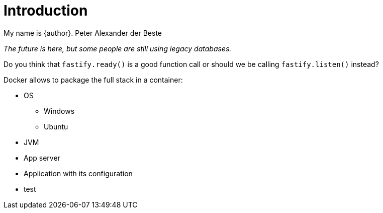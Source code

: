 = Introduction

My name is {author}.
Peter Alexander der Beste 

[.text-center]
_The future is here, but some people are still using legacy databases._

Do you think that `fastify.ready()` is a good function call or should
we be calling `fastify.listen()` instead?

Docker allows to package the full stack in a container:




* OS
** Windows
** Ubuntu
* JVM
* App server
* Application with its configuration
* test